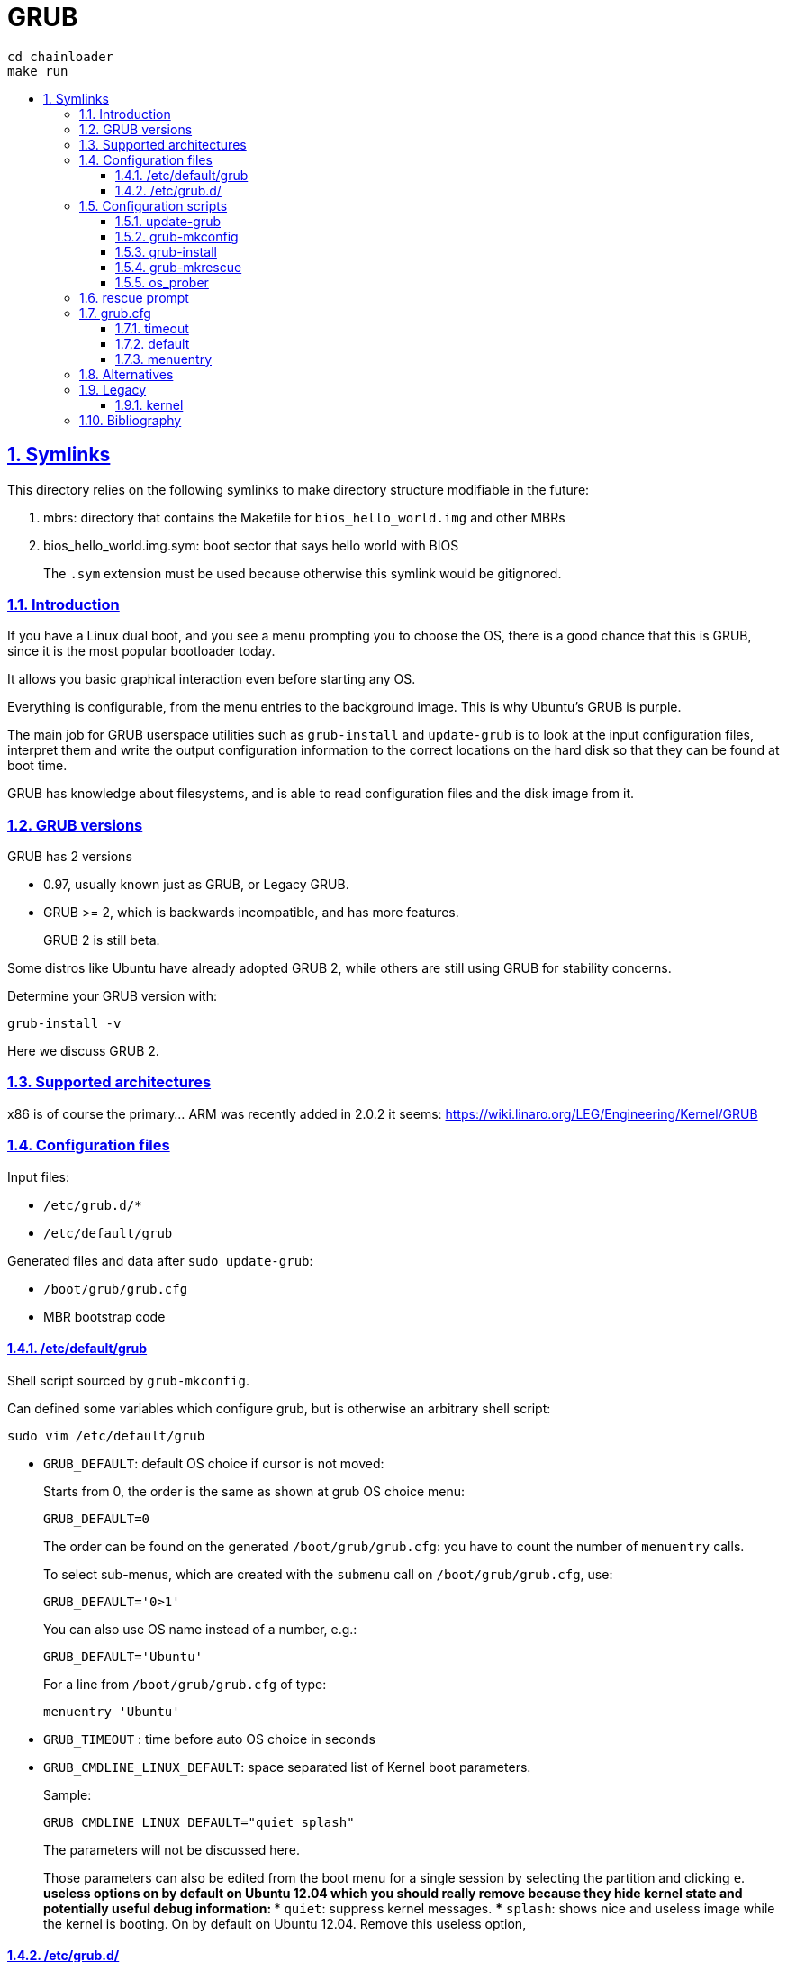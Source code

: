= GRUB
:idprefix:
:idseparator: -
:sectanchors:
:sectlinks:
:sectnumlevels: 6
:sectnums:
:toc: macro
:toclevels: 6
:toc-title:

....
cd chainloader
make run
....

toc::[]

== Symlinks

This directory relies on the following symlinks to make directory structure modifiable in the future:

. mbrs: directory that contains the Makefile for `bios_hello_world.img` and other MBRs
. bios_hello_world.img.sym: boot sector that says hello world with BIOS
+
The `.sym` extension must be used because otherwise this symlink would be gitignored.

=== Introduction

If you have a Linux dual boot, and you see a menu prompting you to choose the OS, there is a good chance that this is GRUB, since it is the most popular bootloader today.

It allows you basic graphical interaction even before starting any OS.

Everything is configurable, from the menu entries to the background image. This is why Ubuntu's GRUB is purple.

The main job for GRUB userspace utilities such as `grub-install` and `update-grub` is to look at the input configuration files, interpret them and write the output configuration information to the correct locations on the hard disk so that they can be found at boot time.

GRUB has knowledge about filesystems, and is able to read configuration files and the disk image from it.

=== GRUB versions

GRUB has 2 versions

* 0.97, usually known just as GRUB, or Legacy GRUB.
* GRUB >= 2, which is backwards incompatible, and has more features.
+
GRUB 2 is still beta.

Some distros like Ubuntu have already adopted GRUB 2, while others are still using GRUB for stability concerns.

Determine your GRUB version with:

....
grub-install -v
....

Here we discuss GRUB 2.

=== Supported architectures

x86 is of course the primary... ARM was recently added in 2.0.2 it seems: https://wiki.linaro.org/LEG/Engineering/Kernel/GRUB

=== Configuration files

Input files:

* `/etc/grub.d/*`
* `/etc/default/grub`

Generated files and data after `sudo update-grub`:

* `/boot/grub/grub.cfg`
* MBR bootstrap code

==== /etc/default/grub

Shell script sourced by `grub-mkconfig`.

Can defined some variables which configure grub, but is otherwise an arbitrary shell script:

....
sudo vim /etc/default/grub
....

* `GRUB_DEFAULT`: default OS choice if cursor is not moved:
+
Starts from 0, the order is the same as shown at grub OS choice menu:
+
....
GRUB_DEFAULT=0
....
+
The order can be found on the generated `/boot/grub/grub.cfg`: you have to count the number of `menuentry` calls.
+
To select sub-menus, which are created with the `submenu` call on `/boot/grub/grub.cfg`, use:
+
....
GRUB_DEFAULT='0>1'
....
+
You can also use OS name instead of a number, e.g.:
+
....
GRUB_DEFAULT='Ubuntu'
....
+
For a line from `/boot/grub/grub.cfg` of type:
+
....
menuentry 'Ubuntu'
....
* `GRUB_TIMEOUT` : time before auto OS choice in seconds
* `GRUB_CMDLINE_LINUX_DEFAULT`: space separated list of Kernel boot parameters.
+
Sample:
+
....
GRUB_CMDLINE_LINUX_DEFAULT="quiet splash"
....
+
The parameters will not be discussed here.
+
Those parameters can also be edited from the boot menu for a single session by selecting the partition and clicking `e`.
** useless options on by default on Ubuntu 12.04 which you should really remove because they hide kernel state and potentially useful debug information:
*** `quiet`: suppress kernel messages.
*** `splash`: shows nice and useless image while the kernel is booting. On by default on Ubuntu 12.04. Remove this useless option,

==== /etc/grub.d/

Contains executables.

Each one is called in alphabetical order, and its stdout is used by GRUB.

A common choice for custom scripts in Ubuntu 14.04 is `40_custom`.

Create a menu entry:

....
#!/bin/sh -e
echo "stdout"
echo "stderr" >&2
cat << EOF
menuentry "menuentry title" {
set root=(hd0,1)
-- boot parameters --
}
EOF
....

You will see `stdout` when running `update-grub`. stderr is ignored.

`set root=(hd0,1)` specifies the partition, here `sda1`. `hd0` means first device, `1` means first partition. Yes, one if 0 based, and the other is 1 based.

`-- boot parameters --` depends on your OS.

Linux example:

....
linux /boot/vmlinuz
initrd /boot/initrd.img
....

Windows example:

....
chainloader (hdX,Y)+1
....

It is common to add one OS menu entry per file so that it is easy to change their order (just change alphabetical order).

=== Configuration scripts

==== update-grub

Just calls:

....
grub-mkconfig -o /boot/grub/grub.cfg
....

==== grub-mkconfig

Called by `update-grub` as:

....
grub-mkconfig -o /boot/grub/grub.cfg
....

Important actions:

* sources `/etc/default/grub`
* sources `/etc/default/grub.d/*.cfg`, which may override options in `/etc/default/grub`
* runs scripts under `/etc/grub.d`, which use the variables defined in the above sourced files

==== grub-install

Given a `/boot/grub/grub.cfg` in some filesystem, install GRUB to some hard disk.

Interpret input configuration files and update the MBR on the given disk:

....
sudo grub-install /dev/sda
....

If for example you install a new Linux distro, and you want to restore your old distro's GRUB configuration, you must log into the old distro and do `grub-install`, therefore telling your system via the MBR to use the installation parameters given on the old distro.

TODO get a minimal example working using a minimal kernel from: https://github.com/cirosantilli/x86-bare-metal-examples:

....
img="a.img"
dd if=/dev/zero of="$img" bs=1024 count=64
loop="$(sudo losetup -f --show "$img")"
printf 'o\nn\np\n1\n\n\nw\n' | sudo fdisk "$loop"

sudo kpartx -av "$img"
ls /dev/mapper

echo y | mke2fs -t ext4
sudo mount "/dev/mapper/${loop}p1" d

# Need a new Ubuntu.
#sudo losetup --show -f -P test.img

sudo grub-install /dev/loop0

mkdir -p d
mount /dev/loop0 d

#grub-install --boot-directory=d /dev/sdb
....

==== grub-mkrescue

Generates a rescue image from a root filesystem.

Example: https://github.com/cirosantilli/x86-bare-metal-examples/blob/48614b45fa6edeb97adbaad942595a4c25216113/multiboot/hello-world/Makefile#L6

You can then burn the output to an USB or CD

Vs `grub-install`: generates a live boot USB / CD, but does not use the USB as a filesystem.

Easier to setup however.

==== os_prober

Looks for several OS and adds them automatically to GRUB menu.

Recognizes Linux and Windows.

TODO how to use it

=== rescue prompt

If things fail really badly, you may be put on a `rescue >` prompt.

You are likely better off reinstalling things correctly in practice. But here go a few commands you can use from there.

https://www.linux.com/learn/tutorials/776643-how-to-rescue-a-non-booting-grub-2-on-linux/

* `ls`
* `ls (hd0,1)/`
* `cat (hd0,1)/etc/issue`
* Boot:
+
....
set root=(hd0,1)
linux /boot/vmlinuz-3.13.0-29-generic root=/dev/sda1
initrd /boot/initrd.img-3.13.0-29-generic
boot
....

=== grub.cfg

TODO:

* where is the format documented?
* what is set? No relation to the Bash version: http://unix.stackexchange.com/questions/197578/linux-set-command-for-local-variables

Stuff I've deduced for 2.0:

==== timeout

No timeout on boot menu:

....
set timeout=0
....

==== default

Default no Nth (zero based) entry of boot menu:

....
set default="0"
....

==== menuentry

The following commands can be used inside a menu entry, e.g.:

....
menuentry "main" {
}
....

Point to a multiboot file:

....
multiboot /boot/main.elf
....

E.g.: https://github.com/cirosantilli/x86-bare-metal-examples/blob/48614b45fa6edeb97adbaad942595a4c25216113/multiboot/hello-world/iso/boot/grub/grub.cfg

Load a linux kernel with a given root filesystem:

....
linux /boot/bzImage
initrd /boot/rootfs.cpio.gz
....

You can pass kernel command line arguments with:

....
linux /boot/bzImage BOOT_IMAGE=/boot/vmlinuz-3.19.0-28-generic root=UUID=2a49bac4-b9dd-466d-9c0c-c432aa4ca086 ro loop.max_part=15
....

You can then check that they've appeared under `cat /proc/cmdline`.

=== Alternatives

* `syslinux`: Linux specific. Used by default by the kernel, e.g. on 4.2 `make isoimage`.
* LILO: old popular bootloader, largely replaced by GRUB now.

=== Legacy

Documentation: http://www.gnu.org/software/grub/manual/legacy/grub.html

==== kernel

Directive used to boot _both_ multiboot and Linux.

Got split up more or less into `multiboot` and `linux` directives.

=== Bibliography

* https://www.gnu.org/software/grub/grub-documentation.html
* http://www.dedoimedo.com/computers/grub-2.html
+
Great configuration tutorial.

